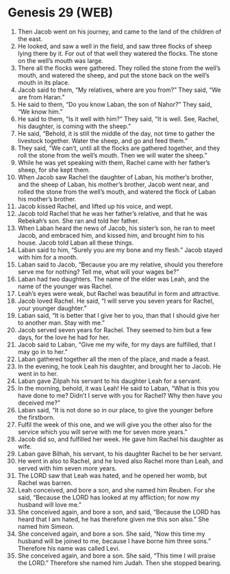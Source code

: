 * Genesis 29 (WEB)
:PROPERTIES:
:ID: WEB/01-GEN29
:END:

1. Then Jacob went on his journey, and came to the land of the children of the east.
2. He looked, and saw a well in the field, and saw three flocks of sheep lying there by it. For out of that well they watered the flocks. The stone on the well’s mouth was large.
3. There all the flocks were gathered. They rolled the stone from the well’s mouth, and watered the sheep, and put the stone back on the well’s mouth in its place.
4. Jacob said to them, “My relatives, where are you from?” They said, “We are from Haran.”
5. He said to them, “Do you know Laban, the son of Nahor?” They said, “We know him.”
6. He said to them, “Is it well with him?” They said, “It is well. See, Rachel, his daughter, is coming with the sheep.”
7. He said, “Behold, it is still the middle of the day, not time to gather the livestock together. Water the sheep, and go and feed them.”
8. They said, “We can’t, until all the flocks are gathered together, and they roll the stone from the well’s mouth. Then we will water the sheep.”
9. While he was yet speaking with them, Rachel came with her father’s sheep, for she kept them.
10. When Jacob saw Rachel the daughter of Laban, his mother’s brother, and the sheep of Laban, his mother’s brother, Jacob went near, and rolled the stone from the well’s mouth, and watered the flock of Laban his mother’s brother.
11. Jacob kissed Rachel, and lifted up his voice, and wept.
12. Jacob told Rachel that he was her father’s relative, and that he was Rebekah’s son. She ran and told her father.
13. When Laban heard the news of Jacob, his sister’s son, he ran to meet Jacob, and embraced him, and kissed him, and brought him to his house. Jacob told Laban all these things.
14. Laban said to him, “Surely you are my bone and my flesh.” Jacob stayed with him for a month.
15. Laban said to Jacob, “Because you are my relative, should you therefore serve me for nothing? Tell me, what will your wages be?”
16. Laban had two daughters. The name of the elder was Leah, and the name of the younger was Rachel.
17. Leah’s eyes were weak, but Rachel was beautiful in form and attractive.
18. Jacob loved Rachel. He said, “I will serve you seven years for Rachel, your younger daughter.”
19. Laban said, “It is better that I give her to you, than that I should give her to another man. Stay with me.”
20. Jacob served seven years for Rachel. They seemed to him but a few days, for the love he had for her.
21. Jacob said to Laban, “Give me my wife, for my days are fulfilled, that I may go in to her.”
22. Laban gathered together all the men of the place, and made a feast.
23. In the evening, he took Leah his daughter, and brought her to Jacob. He went in to her.
24. Laban gave Zilpah his servant to his daughter Leah for a servant.
25. In the morning, behold, it was Leah! He said to Laban, “What is this you have done to me? Didn’t I serve with you for Rachel? Why then have you deceived me?”
26. Laban said, “It is not done so in our place, to give the younger before the firstborn.
27. Fulfil the week of this one, and we will give you the other also for the service which you will serve with me for seven more years.”
28. Jacob did so, and fulfilled her week. He gave him Rachel his daughter as wife.
29. Laban gave Bilhah, his servant, to his daughter Rachel to be her servant.
30. He went in also to Rachel, and he loved also Rachel more than Leah, and served with him seven more years.
31. The LORD saw that Leah was hated, and he opened her womb, but Rachel was barren.
32. Leah conceived, and bore a son, and she named him Reuben. For she said, “Because the LORD has looked at my affliction; for now my husband will love me.”
33. She conceived again, and bore a son, and said, “Because the LORD has heard that I am hated, he has therefore given me this son also.” She named him Simeon.
34. She conceived again, and bore a son. She said, “Now this time my husband will be joined to me, because I have borne him three sons.” Therefore his name was called Levi.
35. She conceived again, and bore a son. She said, “This time I will praise the LORD.” Therefore she named him Judah. Then she stopped bearing.

